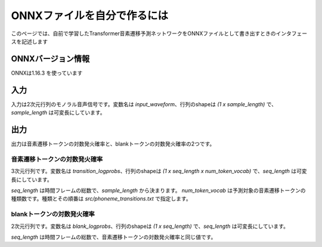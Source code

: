 ONNXファイルを自分で作るには
============================

このページでは、自前で学習したTransformer音素遷移予測ネットワークをONNXファイルとして書き出すときのインタフェースを記述します

ONNXバージョン情報
------------------
ONNXは1.16.3 を使っています


入力
----

入力は2次元行列のモノラル音声信号です。変数名は `input_waveform`、行列のshapeは `(1 x sample_length)` で、`sample_length` は可変長にしています。

出力
----

出力は音素遷移トークンの対数発火確率と、blankトークンの対数発火確率の2つです。

音素遷移トークンの対数発火確率
******************************

3次元行列です。変数名は `transition_logprobs`、行列のshapeは `(1 x seq_length x num_token_vocab)` で、`seq_length` は可変長にしています。

`seq_length` は時間フレームの総数で、`sample_length` から決まります。
`num_token_vocab` は予測対象の音素遷移トークンの種類数です。種類とその順番は `src/phoneme_transitions.txt` で指定します。


blankトークンの対数発火確率
***************************

2次元行列です。変数名は `blank_logprobs`、行列のshapeは `(1 x seq_length)` で、`seq_length` は可変長にしています。

`seq_length` は時間フレームの総数で、音素遷移トークンの対数発火確率と同じ値です。